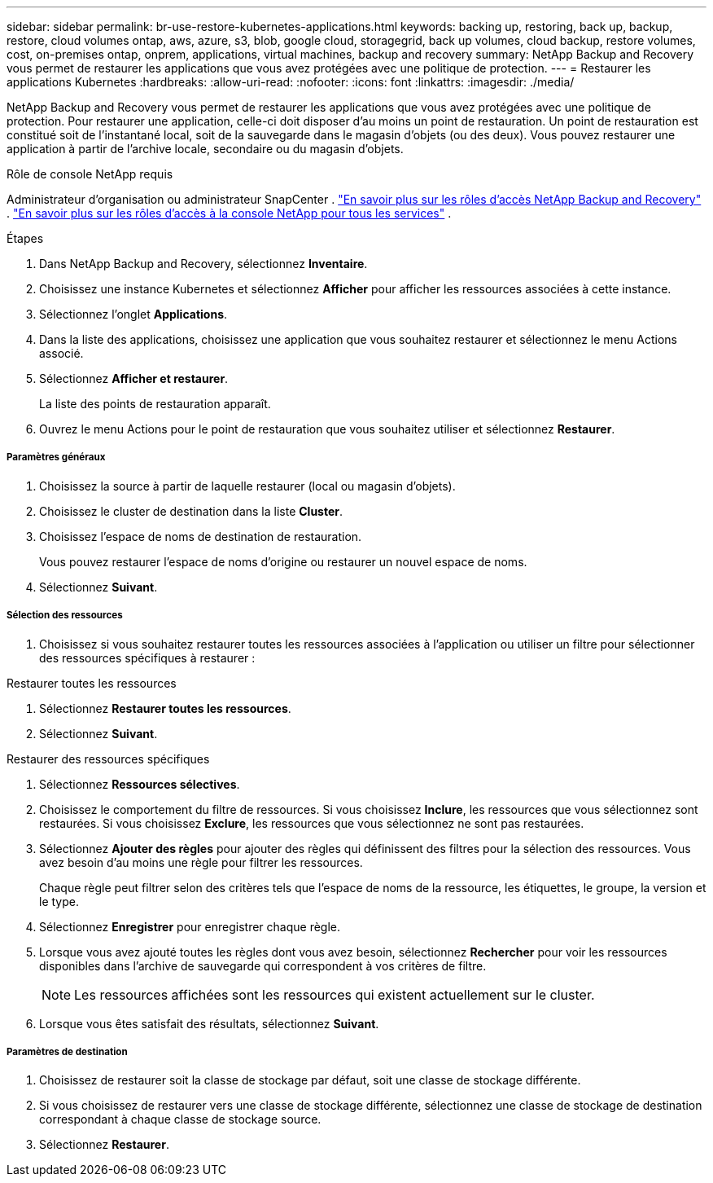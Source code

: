 ---
sidebar: sidebar 
permalink: br-use-restore-kubernetes-applications.html 
keywords: backing up, restoring, back up, backup, restore, cloud volumes ontap, aws, azure, s3, blob, google cloud, storagegrid, back up volumes, cloud backup, restore volumes, cost, on-premises ontap, onprem, applications, virtual machines, backup and recovery 
summary: NetApp Backup and Recovery vous permet de restaurer les applications que vous avez protégées avec une politique de protection. 
---
= Restaurer les applications Kubernetes
:hardbreaks:
:allow-uri-read: 
:nofooter: 
:icons: font
:linkattrs: 
:imagesdir: ./media/


[role="lead"]
NetApp Backup and Recovery vous permet de restaurer les applications que vous avez protégées avec une politique de protection. Pour restaurer une application, celle-ci doit disposer d'au moins un point de restauration. Un point de restauration est constitué soit de l'instantané local, soit de la sauvegarde dans le magasin d'objets (ou des deux). Vous pouvez restaurer une application à partir de l'archive locale, secondaire ou du magasin d'objets.

.Rôle de console NetApp requis
Administrateur d'organisation ou administrateur SnapCenter . link:reference-roles.html["En savoir plus sur les rôles d'accès NetApp Backup and Recovery"] . https://docs.netapp.com/us-en/console-setup-admin/reference-iam-predefined-roles.html["En savoir plus sur les rôles d'accès à la console NetApp pour tous les services"^] .

.Étapes
. Dans NetApp Backup and Recovery, sélectionnez *Inventaire*.
. Choisissez une instance Kubernetes et sélectionnez *Afficher* pour afficher les ressources associées à cette instance.
. Sélectionnez l'onglet *Applications*.
. Dans la liste des applications, choisissez une application que vous souhaitez restaurer et sélectionnez le menu Actions associé.
. Sélectionnez *Afficher et restaurer*.
+
La liste des points de restauration apparaît.

. Ouvrez le menu Actions pour le point de restauration que vous souhaitez utiliser et sélectionnez *Restaurer*.


[discrete]
===== Paramètres généraux

. Choisissez la source à partir de laquelle restaurer (local ou magasin d'objets).
. Choisissez le cluster de destination dans la liste *Cluster*.
. Choisissez l’espace de noms de destination de restauration.
+
Vous pouvez restaurer l’espace de noms d’origine ou restaurer un nouvel espace de noms.

. Sélectionnez *Suivant*.


[discrete]
===== Sélection des ressources

. Choisissez si vous souhaitez restaurer toutes les ressources associées à l'application ou utiliser un filtre pour sélectionner des ressources spécifiques à restaurer :


[role="tabbed-block"]
====
.Restaurer toutes les ressources
--
. Sélectionnez *Restaurer toutes les ressources*.
. Sélectionnez *Suivant*.


--
.Restaurer des ressources spécifiques
--
. Sélectionnez *Ressources sélectives*.
. Choisissez le comportement du filtre de ressources.  Si vous choisissez *Inclure*, les ressources que vous sélectionnez sont restaurées.  Si vous choisissez *Exclure*, les ressources que vous sélectionnez ne sont pas restaurées.
. Sélectionnez *Ajouter des règles* pour ajouter des règles qui définissent des filtres pour la sélection des ressources.  Vous avez besoin d’au moins une règle pour filtrer les ressources.
+
Chaque règle peut filtrer selon des critères tels que l'espace de noms de la ressource, les étiquettes, le groupe, la version et le type.

. Sélectionnez *Enregistrer* pour enregistrer chaque règle.
. Lorsque vous avez ajouté toutes les règles dont vous avez besoin, sélectionnez *Rechercher* pour voir les ressources disponibles dans l'archive de sauvegarde qui correspondent à vos critères de filtre.
+

NOTE: Les ressources affichées sont les ressources qui existent actuellement sur le cluster.

. Lorsque vous êtes satisfait des résultats, sélectionnez *Suivant*.


--
====
[discrete]
===== Paramètres de destination

. Choisissez de restaurer soit la classe de stockage par défaut, soit une classe de stockage différente.
. Si vous choisissez de restaurer vers une classe de stockage différente, sélectionnez une classe de stockage de destination correspondant à chaque classe de stockage source.
. Sélectionnez *Restaurer*.

